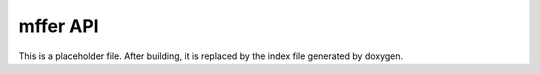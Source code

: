 mffer API
=========

This is a placeholder file. After building, it is replaced by the index file
generated by doxygen.
